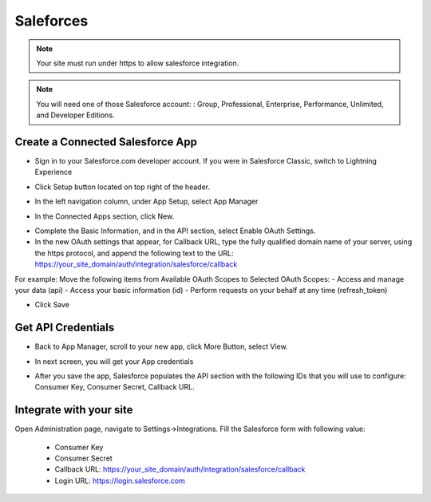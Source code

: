 Saleforces
==============
.. Note:: Your site must run under https to allow salesforce integration.

.. Note:: You will need one of those Salesforce account: : Group, Professional, Enterprise, Performance, Unlimited, and Developer Editions.

==============
Create a Connected Salesforce App
==============

- Sign in to your Salesforce.com developer account. If you were in Salesforce Classic, switch to Lightning Experience
.. image:: https://landingmall.stsengine.com/wp-content/uploads/sites/5/2018/08/salesforce-1.jpg
- Click Setup button located on top right of the header.
.. image:: https://landingmall.stsengine.com/wp-content/uploads/sites/5/2018/08/salesforce-1.jpg
- In the left navigation column, under App Setup, select App Manager
.. image:: https://landingmall.stsengine.com/wp-content/uploads/sites/5/2018/08/salesforce2-1.jpg
- In the Connected Apps section, click New.
.. image:: https://landingmall.stsengine.com/wp-content/uploads/sites/5/2018/08/salesforce3.jpg

- Complete the Basic Information, and in the API section, select Enable OAuth Settings.
- In the new OAuth settings that appear, for Callback URL, type the fully qualified domain name of your server, using the https protocol, and append the following text to the URL:  https://your_site_domain/auth/integration/salesforce/callback

For example:
Move the following items from Available OAuth Scopes to Selected OAuth Scopes:
- Access and manage your data (api)
- Access your basic information (id)
- Perform requests on your behalf at any time (refresh_token)

.. image:: https://landingmall.stsengine.com/wp-content/uploads/sites/5/2018/08/salesforce4-2.jpg

- Click Save



==============
Get API Credentials
==============

- Back to App Manager, scroll to your new app, click More Button, select View.
.. image:: https://landingmall.stsengine.com/wp-content/uploads/sites/5/2018/08/salesforce5.jpg

- In next screen, you will get your App credentials
.. image:: https://landingmall.stsengine.com/wp-content/uploads/sites/5/2018/08/salesforce6.jpg
- After you save the app, Salesforce populates the API section with the following IDs that you will use to configure: Consumer Key, Consumer Secret, Callback URL.

==============
Integrate with your site
==============

Open Administration page, navigate to Settings->Integrations. Fill the Salesforce form with following value:

   - Consumer Key
   - Consumer Secret
   - Callback URL: https://your_site_domain/auth/integration/salesforce/callback
   - Login URL: https://login.salesforce.com

.. image:: https://landingmall.stsengine.com/wp-content/uploads/sites/5/2018/08/salesforce.jpg

